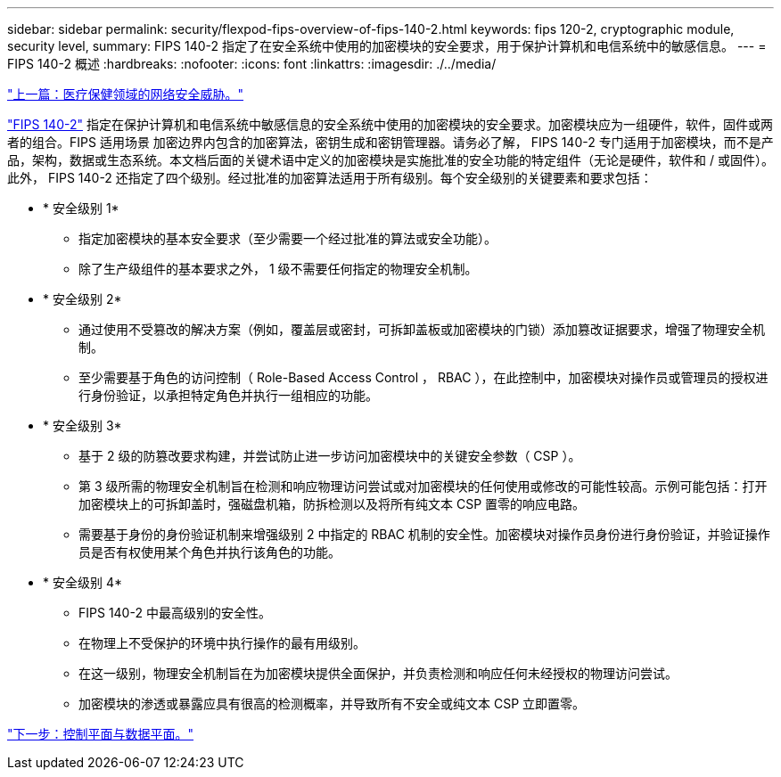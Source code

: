 ---
sidebar: sidebar 
permalink: security/flexpod-fips-overview-of-fips-140-2.html 
keywords: fips 120-2, cryptographic module, security level, 
summary: FIPS 140-2 指定了在安全系统中使用的加密模块的安全要求，用于保护计算机和电信系统中的敏感信息。 
---
= FIPS 140-2 概述
:hardbreaks:
:nofooter: 
:icons: font
:linkattrs: 
:imagesdir: ./../media/


link:flexpod-fips-cybersecurity-threats-in-healthcare.html["上一篇：医疗保健领域的网络安全威胁。"]

https://nvlpubs.nist.gov/nistpubs/FIPS/NIST.FIPS.140-2.pdf["FIPS 140-2"^] 指定在保护计算机和电信系统中敏感信息的安全系统中使用的加密模块的安全要求。加密模块应为一组硬件，软件，固件或两者的组合。FIPS 适用场景 加密边界内包含的加密算法，密钥生成和密钥管理器。请务必了解， FIPS 140-2 专门适用于加密模块，而不是产品，架构，数据或生态系统。本文档后面的关键术语中定义的加密模块是实施批准的安全功能的特定组件（无论是硬件，软件和 / 或固件）。此外， FIPS 140-2 还指定了四个级别。经过批准的加密算法适用于所有级别。每个安全级别的关键要素和要求包括：

* * 安全级别 1*
+
** 指定加密模块的基本安全要求（至少需要一个经过批准的算法或安全功能）。
** 除了生产级组件的基本要求之外， 1 级不需要任何指定的物理安全机制。


* * 安全级别 2*
+
** 通过使用不受篡改的解决方案（例如，覆盖层或密封，可拆卸盖板或加密模块的门锁）添加篡改证据要求，增强了物理安全机制。
** 至少需要基于角色的访问控制（ Role-Based Access Control ， RBAC ），在此控制中，加密模块对操作员或管理员的授权进行身份验证，以承担特定角色并执行一组相应的功能。


* * 安全级别 3*
+
** 基于 2 级的防篡改要求构建，并尝试防止进一步访问加密模块中的关键安全参数（ CSP ）。
** 第 3 级所需的物理安全机制旨在检测和响应物理访问尝试或对加密模块的任何使用或修改的可能性较高。示例可能包括：打开加密模块上的可拆卸盖时，强磁盘机箱，防拆检测以及将所有纯文本 CSP 置零的响应电路。
** 需要基于身份的身份验证机制来增强级别 2 中指定的 RBAC 机制的安全性。加密模块对操作员身份进行身份验证，并验证操作员是否有权使用某个角色并执行该角色的功能。


* * 安全级别 4*
+
** FIPS 140-2 中最高级别的安全性。
** 在物理上不受保护的环境中执行操作的最有用级别。
** 在这一级别，物理安全机制旨在为加密模块提供全面保护，并负责检测和响应任何未经授权的物理访问尝试。
** 加密模块的渗透或暴露应具有很高的检测概率，并导致所有不安全或纯文本 CSP 立即置零。




link:flexpod-fips-control-plane-versus-data-plane.html["下一步：控制平面与数据平面。"]
